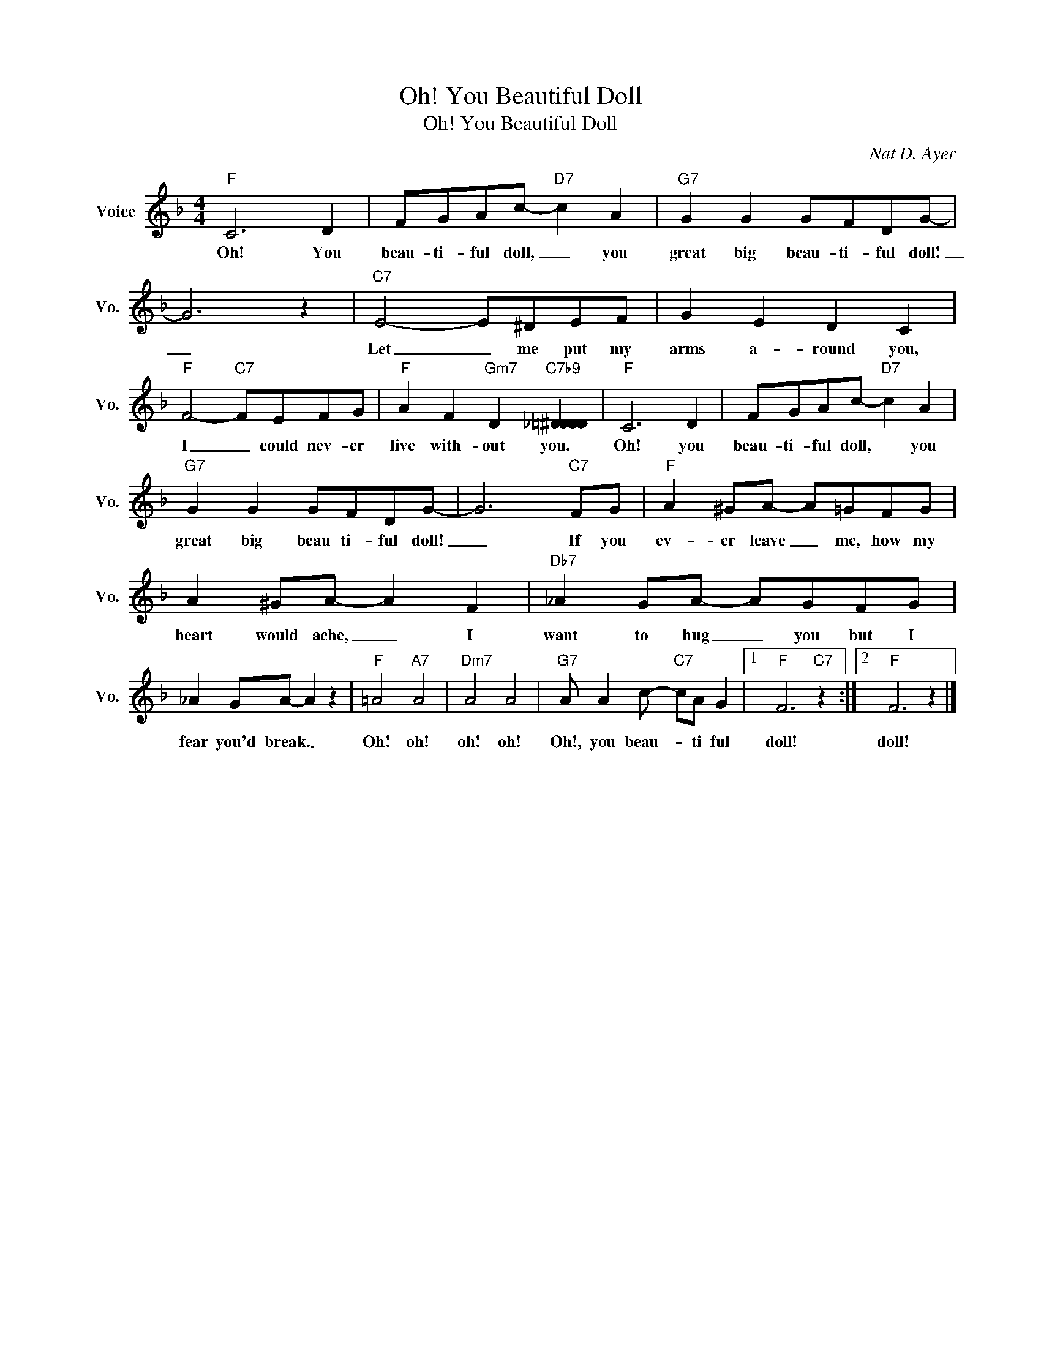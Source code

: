 X:1
T:Oh! You Beautiful Doll
T:Oh! You Beautiful Doll
C:Nat D. Ayer
Z:All Rights Reserved
L:1/8
M:4/4
K:F
V:1 treble nm="Voice" snm="Vo."
%%MIDI program 0
V:1
"F" C6 D2 | FGAc-"D7" c2 A2 |"G7" G2 G2 GFDG- | G6 z2 |"C7" E4- E^DEF | G2 E2 D2 C2 | %6
w: Oh! You|beau- ti- ful doll, _ you|great big beau- ti- ful doll!|_|Let _ me put my|arms a- round you,|
"F" F4-"C7" FEFG |"F" A2 F2"Gm7" D2"C7b9" [_D=DD^D]2 |"F" C6 D2 | FGAc-"D7" c2 A2 | %10
w: I _ could nev- er|live with- out you.|Oh! you|beau- ti- ful doll, * you|
"G7" G2 G2 GFDG- | G6"C7" FG |"F" A2 ^GA- A=GFG | A2 ^GA- A2 F2 |"Db7" _A2 GA- AGFG | %15
w: great big beau ti- ful doll!|_ If you|ev- er leave _ me, how my|heart would ache, _ I|want to hug _ you but I|
 _A2 GA- A2 z2 |"F" =A4"A7" A4 |"Dm7" A4 A4 |"G7" A A2 c-"C7" cA G2 |1"F" F6"C7" z2 :|2"F" F6 z2 |] %21
w: fear you'd break. _|Oh! oh!|oh! oh!|Oh!, you beau- * ti ful|doll!|doll!|

